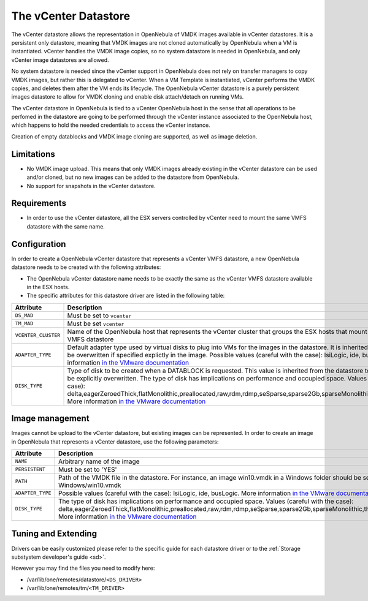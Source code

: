 .. _vcenter_ds:

=====================
The vCenter Datastore
=====================

The vCenter datastore allows the representation in OpenNebula of VMDK images available in vCenter datastores. It is a persistent only datastore, meaning that VMDK images are not cloned automatically by OpenNebula when a VM is instantiated. vCenter handles the VMDK image copies, so no system datastore is needed in OpenNebula, and only vCenter image datastores are allowed.

No system datastore is needed since the vCenter support in OpenNebula does not rely on transfer managers to copy VMDK images, but rather this is delegated to vCenter. When a VM Template is instantiated, vCenter performs the VMDK copies, and deletes them after the VM ends its lifecycle. The OpenNebula vCenter datastore is a purely persistent images datastore to allow for VMDK cloning and enable disk attach/detach on running VMs.

The vCenter datastore in OpenNebula is tied to a vCenter OpenNebula host in the sense that all operations to be perfomed in the datastore are going to be performed through the vCenter instance associated to the OpenNebula host, which happens to hold the needed credentials to access the vCenter instance.

Creation of empty datablocks and VMDK image cloning are supported, as well as image deletion.

Limitations
===========

- No VMDK image upload. This means that only VMDK images already existing in the vCenter datastore can be used and/or cloned, but no new images can be added to the datastore from OpenNebula.
- No support for snapshots in the vCenter datastore.

Requirements
============

-  In order to use the vCenter datastore, all the ESX servers controlled by vCenter need to mount the same VMFS datastore with the same name.

Configuration
=============

In order to create a OpenNebula vCenter datastore that represents a vCenter VMFS datastore, a new OpenNebula datastore needs to be created with the following attributes:

- The OpenNebula vCenter datastore name needs to be exactly the same as the vCenter VMFS datastore available in the ESX hosts.
- The specific attributes for this datastore driver are listed in the following table:

+---------------------+----------------------------------------------------------------------------------------------------------------------------------------------------------------------------------------------------------------------------------------------------------------------------------------------------------------------------------------------------------------------------------------------------------------------------------------------------------------------------------------------------------------------------------------------------------------------+
|      Attribute      |                                                                                                                                                                                                                                                                             Description                                                                                                                                                                                                                                                                              |
+=====================+======================================================================================================================================================================================================================================================================================================================================================================================================================================================================================================================================================================+
| ``DS_MAD``          | Must be set to ``vcenter``                                                                                                                                                                                                                                                                                                                                                                                                                                                                                                                                           |
+---------------------+----------------------------------------------------------------------------------------------------------------------------------------------------------------------------------------------------------------------------------------------------------------------------------------------------------------------------------------------------------------------------------------------------------------------------------------------------------------------------------------------------------------------------------------------------------------------+
| ``TM_MAD``          | Must be set ``vcenter``                                                                                                                                                                                                                                                                                                                                                                                                                                                                                                                                              |
+---------------------+----------------------------------------------------------------------------------------------------------------------------------------------------------------------------------------------------------------------------------------------------------------------------------------------------------------------------------------------------------------------------------------------------------------------------------------------------------------------------------------------------------------------------------------------------------------------+
| ``VCENTER_CLUSTER`` | Name of the OpenNebula host that represents the vCenter cluster that groups the ESX hosts that mount the represented VMFS datastore                                                                                                                                                                                                                                                                                                                                                                                                                                  |
+---------------------+----------------------------------------------------------------------------------------------------------------------------------------------------------------------------------------------------------------------------------------------------------------------------------------------------------------------------------------------------------------------------------------------------------------------------------------------------------------------------------------------------------------------------------------------------------------------+
| ``ADAPTER_TYPE``    | Default adapter type used by virtual disks to plug into VMs for the images in the datastore. It is inherited by images and can be overwritten if specified explictly in the image. Possible values (careful with the case): lsiLogic, ide, busLogic. More information `in the VMware documentation <http://pubs.vmware.com/vsphere-60/index.jsp#com.vmware.wssdk.apiref.doc/vim.VirtualDiskManager.VirtualDiskAdapterType.html>`__                                                                                                                                   |
+---------------------+----------------------------------------------------------------------------------------------------------------------------------------------------------------------------------------------------------------------------------------------------------------------------------------------------------------------------------------------------------------------------------------------------------------------------------------------------------------------------------------------------------------------------------------------------------------------+
| ``DISK_TYPE``       | Type of disk to be created when a DATABLOCK is requested. This value is inherited from the datastore to the image but can be explicitly overwritten. The type of disk has implications on performance and occupied space. Values (careful with the case): delta,eagerZeroedThick,flatMonolithic,preallocated,raw,rdm,rdmp,seSparse,sparse2Gb,sparseMonolithic,thick,thick2Gb,thin. More information `in the VMware documentation <http://pubs.vmware.com/vsphere-60/index.jsp?topic=%2Fcom.vmware.wssdk.apiref.doc%2Fvim.VirtualDiskManager.VirtualDiskType.html>`__ |
+---------------------+----------------------------------------------------------------------------------------------------------------------------------------------------------------------------------------------------------------------------------------------------------------------------------------------------------------------------------------------------------------------------------------------------------------------------------------------------------------------------------------------------------------------------------------------------------------------+


Image management
================

Images cannot be upload to the vCenter datastore, but existing images can be represented. In order to create an image in OpenNebula that represents a vCenter datastore, use the following parameters:

+------------------+-----------------------------------------------------------------------------------------------------------------------------------------------------------------------------------------------------------------------------------------------------------------------------------------------------------------------------------------------------------------------------------------------------------------+
|    Attribute     |                                                                                                                                                                                                   Description                                                                                                                                                                                                   |
+==================+=================================================================================================================================================================================================================================================================================================================================================================================================================+
| ``NAME``         | Arbitrary name of the image                                                                                                                                                                                                                                                                                                                                                                                     |
+------------------+-----------------------------------------------------------------------------------------------------------------------------------------------------------------------------------------------------------------------------------------------------------------------------------------------------------------------------------------------------------------------------------------------------------------+
| ``PERSISTENT``   | Must be set to 'YES'                                                                                                                                                                                                                                                                                                                                                                                            |
+------------------+-----------------------------------------------------------------------------------------------------------------------------------------------------------------------------------------------------------------------------------------------------------------------------------------------------------------------------------------------------------------------------------------------------------------+
| ``PATH``         | Path of the VMDK file in the datastore. For instance, an image win10.vmdk in a Windows folder should be set to Windows/win10.vmdk                                                                                                                                                                                                                                                                               |
+------------------+-----------------------------------------------------------------------------------------------------------------------------------------------------------------------------------------------------------------------------------------------------------------------------------------------------------------------------------------------------------------------------------------------------------------+
| ``ADAPTER_TYPE`` | Possible values (careful with the case): lsiLogic, ide, busLogic. More information `in the VMware documentation <http://pubs.vmware.com/vsphere-60/index.jsp#com.vmware.wssdk.apiref.doc/vim.VirtualDiskManager.VirtualDiskAdapterType.html>`__                                                                                                                                                                 |
+------------------+-----------------------------------------------------------------------------------------------------------------------------------------------------------------------------------------------------------------------------------------------------------------------------------------------------------------------------------------------------------------------------------------------------------------+
| ``DISK_TYPE``    | The type of disk has implications on performance and occupied space. Values (careful with the case): delta,eagerZeroedThick,flatMonolithic,preallocated,raw,rdm,rdmp,seSparse,sparse2Gb,sparseMonolithic,thick,thick2Gb,thin. More information `in the VMware documentation <http://pubs.vmware.com/vsphere-60/index.jsp?topic=%2Fcom.vmware.wssdk.apiref.doc%2Fvim.VirtualDiskManager.VirtualDiskType.html>`__ |
+------------------+-----------------------------------------------------------------------------------------------------------------------------------------------------------------------------------------------------------------------------------------------------------------------------------------------------------------------------------------------------------------------------------------------------------------+


Tuning and Extending
====================

Drivers can be easily customized please refer to the specific guide for each datastore driver or to the :ref:`Storage substystem developer's guide <sd>`.

However you may find the files you need to modify here:

-  /var/lib/one/remotes/datastore/``<DS_DRIVER>``
-  /var/lib/one/remotes/tm/``<TM_DRIVER>``


